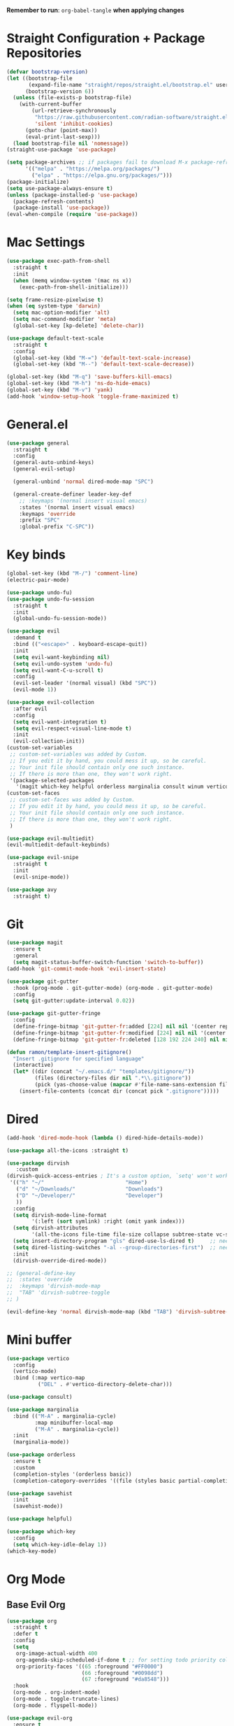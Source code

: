 :PROPERTIES:
#+REVEAL_ROOT: http://cdn.jsdelivr.net/reveal.js/2.5.0/
#+REVEAL_HLEVEL 2
#+PROPERTY: header args :tangle: init.el
#+auto_tangle: t
:END:
*Remember to run*: ~org-babel-tangle~ *when applying changes*
* Table of Contents :toc_3:noexport:
- [[#straight-configuration--package-repositories][Straight Configuration + Package Repositories]]
- [[#mac-settings][Mac Settings]]
- [[#generalel][General.el]]
- [[#key-binds][Key binds]]
- [[#git][Git]]
- [[#dired][Dired]]
- [[#mini-buffer][Mini buffer]]
- [[#org-mode][Org Mode]]
  - [[#base-evil-org][Base Evil Org]]
  - [[#org-agenda][Org Agenda]]
  - [[#quality-of-life-stuff][Quality of Life Stuff]]
  - [[#visuals][Visuals]]
- [[#completion][Completion]]
  - [[#languages][Languages]]
    - [[#python][Python]]
    - [[#rust][Rust]]
    - [[#yaml][Yaml]]
  - [[#snippets][Snippets]]
  - [[#general-completion][General completion]]
- [[#project-management][Project Management]]
- [[#terminal][Terminal]]
- [[#visuals-1][Visuals]]
- [[#window-management][Window Management]]
- [[#key-maps][Key maps]]
- [[#miscellaneous][Miscellaneous]]

* Straight Configuration + Package Repositories
#+begin_src emacs-lisp :tangle init.el
  (defvar bootstrap-version)
  (let ((bootstrap-file
         (expand-file-name "straight/repos/straight.el/bootstrap.el" user-emacs-directory))
        (bootstrap-version 6))
    (unless (file-exists-p bootstrap-file)
      (with-current-buffer
          (url-retrieve-synchronously
           "https://raw.githubusercontent.com/radian-software/straight.el/develop/install.el"
           'silent 'inhibit-cookies)
        (goto-char (point-max))
        (eval-print-last-sexp)))
    (load bootstrap-file nil 'nomessage))
  (straight-use-package 'use-package)
  
  (setq package-archives ;; if packages fail to download M-x package-refresh-contents
        '(("melpa" . "https://melpa.org/packages/")
          ("elpa" . "https://elpa.gnu.org/packages/")))
  (package-initialize)
  (setq use-package-always-ensure t)
  (unless (package-installed-p 'use-package)
    (package-refresh-contents)
    (package-install 'use-package))
  (eval-when-compile (require 'use-package))
#+end_src

#+RESULTS:
: use-package

* Mac Settings
#+begin_src emacs-lisp :tangle init.el 
  (use-package exec-path-from-shell
    :straight t
    :init
    (when (memq window-system '(mac ns x))
      (exec-path-from-shell-initialize)))

  (setq frame-resize-pixelwise t)
  (when (eq system-type 'darwin) 
    (setq mac-option-modifier 'alt)
    (setq mac-command-modifier 'meta)
    (global-set-key [kp-delete] 'delete-char))

  (use-package default-text-scale
    :straight t
    :config
    (global-set-key (kbd "M-=") 'default-text-scale-increase)
    (global-set-key (kbd "M--") 'default-text-scale-decrease))

  (global-set-key (kbd "M-q") 'save-buffers-kill-emacs)
  (global-set-key (kbd "M-h") 'ns-do-hide-emacs)
  (global-set-key (kbd "M-v") 'yank)
  (add-hook 'window-setup-hook 'toggle-frame-maximized t)
#+end_src

* General.el
#+begin_src emacs-lisp :tangle init.el 
  (use-package general
    :straight t
    :config
    (general-auto-unbind-keys)
    (general-evil-setup)

    (general-unbind 'normal dired-mode-map "SPC")

    (general-create-definer leader-key-def
      ;; :keymaps '(normal insert visual emacs)
      :states '(normal insert visual emacs)
      :keymaps 'override
      :prefix "SPC"
      :global-prefix "C-SPC"))
#+end_src
* Key binds
#+begin_src emacs-lisp :tangle init.el 
  (global-set-key (kbd "M-/") 'comment-line)
  (electric-pair-mode)

  (use-package undo-fu)
  (use-package undo-fu-session
    :straight t
    :init
    (global-undo-fu-session-mode))

  (use-package evil
    :demand t
    :bind (("<escape>" . keyboard-escape-quit))
    :init
    (setq evil-want-keybinding nil)
    (setq evil-undo-system 'undo-fu)
    (setq evil-want-C-u-scroll t)
    :config
    (evil-set-leader '(normal visual) (kbd "SPC"))
    (evil-mode 1))

  (use-package evil-collection
    :after evil
    :config
    (setq evil-want-integration t)
    (setq evil-respect-visual-line-mode t)
    :init
    (evil-collection-init))
  (custom-set-variables
   ;; custom-set-variables was added by Custom.
   ;; If you edit it by hand, you could mess it up, so be careful.
   ;; Your init file should contain only one such instance.
   ;; If there is more than one, they won't work right.
   '(package-selected-packages
     '(magit which-key helpful orderless marginalia consult winum vertico evil-collection evil undo-fu use-package)))
  (custom-set-faces
   ;; custom-set-faces was added by Custom.
   ;; If you edit it by hand, you could mess it up, so be careful.
   ;; Your init file should contain only one such instance.
   ;; If there is more than one, they won't work right.
   )

  (use-package evil-multiedit)
  (evil-multiedit-default-keybinds)

  (use-package evil-snipe
    :straight t
    :init
    (evil-snipe-mode))

  (use-package avy
    :straight t)
#+end_src

* Git
#+begin_src emacs-lisp :tangle init.el 
  (use-package magit
    :ensure t
    :general
    (setq magit-status-buffer-switch-function 'switch-to-buffer))
  (add-hook 'git-commit-mode-hook 'evil-insert-state)

  (use-package git-gutter
    :hook (prog-mode . git-gutter-mode) (org-mode . git-gutter-mode)
    :config
    (setq git-gutter:update-interval 0.02))

  (use-package git-gutter-fringe
    :config
    (define-fringe-bitmap 'git-gutter-fr:added [224] nil nil '(center repeated))
    (define-fringe-bitmap 'git-gutter-fr:modified [224] nil nil '(center repeated))
    (define-fringe-bitmap 'git-gutter-fr:deleted [128 192 224 240] nil nil 'bottom))

  (defun ramon/template-insert-gitignore()
    "Insert .gitignore for specified language"
    (interactive)
    (let* ((dir (concat "~/.emacs.d/" "templates/gitignore/"))
           (files (directory-files dir nil ".*\\.gitignore"))
           (pick (yas-choose-value (mapcar #'file-name-sans-extension files))))
      (insert-file-contents (concat dir (concat pick ".gitignore")))))
#+end_src
* Dired
#+begin_src emacs-lisp :tangle init.el 
  (add-hook 'dired-mode-hook (lambda () dired-hide-details-mode))

  (use-package all-the-icons :straight t)

  (use-package dirvish
     :custom
  (dirvish-quick-access-entries ; It's a custom option, `setq' won't work
   '(("h" "~/"                          "Home")
     ("d" "~/Downloads/"                "Downloads")
     ("D" "~/Developer/"                "Developer")
     ))
    :config
    (setq dirvish-mode-line-format
          '(:left (sort symlink) :right (omit yank index)))
    (setq dirvish-attributes
          '(all-the-icons file-time file-size collapse subtree-state vc-state git-msg))
    (setq insert-directory-program "gls" dired-use-ls-dired t)     ;; needs coreutils: 'brew install coreutils'
    (setq dired-listing-switches "-al --group-directories-first")  ;; needs coreutils: 'brew install coreutils' 
    :init
    (dirvish-override-dired-mode))

  ;; (general-define-key
  ;;  :states 'override
  ;;  :keymaps 'dirvish-mode-map
  ;;  "TAB" 'dirvish-subtree-toggle
  ;; )

  (evil-define-key 'normal dirvish-mode-map (kbd "TAB") 'dirvish-subtree-toggle)
#+end_src
* Mini buffer
#+begin_src emacs-lisp :tangle init.el 
(use-package vertico
  :config
  (vertico-mode)
  :bind (:map vertico-map
	      ("DEL" . #'vertico-directory-delete-char)))

(use-package consult)

(use-package marginalia
  :bind (("M-A" . marginalia-cycle)
         :map minibuffer-local-map
         ("M-A" . marginalia-cycle))
  :init
  (marginalia-mode))

(use-package orderless
  :ensure t
  :custom
  (completion-styles '(orderless basic))
  (completion-category-overrides '((file (styles basic partial-completion)))))

(use-package savehist 
  :init
  (savehist-mode))

(use-package helpful)

(use-package which-key
  :config
  (setq which-key-idle-delay 1))
(which-key-mode)
#+end_src

* Org Mode
** Base Evil Org
#+begin_src emacs-lisp :tangle init.el 
  (use-package org 
    :straight t
    :defer t
    :config
    (setq
     org-image-actual-width 400
     org-agenda-skip-scheduled-if-done t ;; for setting todo priority colors
     org-priority-faces '((65 :foreground "#FF0000")
                          (66 :foreground "#0098dd")
                          (67 :foreground "#da8548")))
    :hook
    (org-mode . org-indent-mode)
    (org-mode . toggle-truncate-lines)
    (org-mode . flyspell-mode))

  (use-package evil-org
    :ensure t
    :after org
    :hook (org-mode . (lambda () evil-org-mode))
    :config
    (require 'evil-org-agenda)
    (evil-org-agenda-set-keys))

  (use-package evil-org-mode
    :straight (evil-org-mode :type git :host github :repo "hlissner/evil-org-mode")
    :hook ((org-mode . evil-org-mode)
           (org-mode . (lambda () 
                         (require 'evil-org)
                         (evil-normalize-keymaps)
                         (evil-org-set-key-theme '(textobjects))
                         (require 'evil-org-agenda)
                         (evil-org-agenda-set-keys))))
    :bind
    ([remap evil-org-org-insert-heading-respect-content-below] . +org/insert-item-below) ;; "<C-return>" 
    ([remap evil-org-org-insert-todo-heading-respect-content-below] . +org/insert-item-above) ;; "<C-S-return>" 
    :general
    (general-nmap
      :keymaps 'org-mode-map
      :states 'normal
      "RET"   #'org-open-at-point))
#+end_src
** Org Agenda
#+begin_src emacs-lisp :tangle init.el
  ;; (setq org-agenda-files (apply 'append ;; Fix this, ethan said setqs go under custom
  ;;                              (mapcar
  ;;                               (lambda (directory)
  ;;                                 (directory-files-recursively
  ;;                                  directory org-agenda-file-regexp))
  ;;                               '("~/Library/Mobile Documents/com~apple~CloudDocs/Documents/gtd")
  ;;                               )))
  (setq org-todo-keywords
        (quote ((sequence "TODO(t)" "DOING(g)" "|" "DONE(d)"))))

  (setq org-capture-templates
        '(
          ("t" "General Todo")
              ("te" "No Time" entry (file "~/Library/Mobile Documents/com~apple~CloudDocs/Documents/gtd/gtd.org")
               "** %^{Type|HW|READ|TODO|PROJ} %^{Todo title} %?" :prepend t :empty-lines-before 0
               :refile-targets (("~/Library/Mobile Documents/com~apple~CloudDocs/Documents/gtd/gtd.org" :maxlevel . 2)))

              ("ts" "Scheduled" entry (file "~/Library/Mobile Documents/com~apple~CloudDocs/Documents/gtd/gtd.org")
               "** %^{Type|HW|READ|TODO|PROJ} %^{Todo title}\nSCHEDULED: %^t%?" :prepend t :empty-lines-before 0
               :refile-targets (("~/Library/Mobile Documents/com~apple~CloudDocs/Documents/gtd/gtd.org" :maxlevel . 2)))

              ("td" "Deadline" entry (file "~/Library/Mobile Documents/com~apple~CloudDocs/Documents/gtd/gtd.org")
               "** %^{Type|HW|READ|TODO|PROJ} %^{Todo title}\nDEADLINE: %^t%?" :prepend t :empty-lines-before 0
               :refile-targets (("~/Library/Mobile Documents/com~apple~CloudDocs/Documents/gtd/gtd.org" :maxlevel . 2)))

              ("tw" "Scheduled & deadline" entry (file "~/Library/Mobile Documents/com~apple~CloudDocs/Documents/gtd/gtd.org")
               "** %^{Type|HW|READ|TODO|PROJ} %^{Todo title}\nSCHEDULED: %^t DEADLINE: %^t %?" :prepend t :empty-lines-before 0
               :refile-targets (("~/Library/Mobile Documents/com~apple~CloudDocs/Documents/gtd/gtd.org" :maxlevel . 2)))
          ("j" "Journal" entry (file+datetree "~/Library/Mobile Documents/com~apple~CloudDocs/Documents/gtd/journal.org")
           "* %?\nEntered on %U\n  %i\n  %a")
          ("w" "Work Todo Entries")
              ("we" "No Time" entry (file "~/Library/Mobile Documents/com~apple~CloudDocs/Documents/gtd/work.org")
               "** %^{Type|HW|READ|TODO|PROJ} %^{Todo title} %?" :prepend t :empty-lines-before 0
               :refile-targets (("~/Library/Mobile Documents/com~apple~CloudDocs/Documents/gtd/work.org" :maxlevel . 2)))

              ("ws" "Scheduled" entry (file "~/Library/Mobile Documents/com~apple~CloudDocs/Documents/gtd/work.org")
               "** %^{Type|HW|READ|TODO|PROJ} %^{Todo title}\nSCHEDULED: %^t%?" :prepend t :empty-lines-before 0
               :refile-targets (("~/Library/Mobile Documents/com~apple~CloudDocs/Documents/gtd/work.org" :maxlevel . 2)))

              ("wd" "Deadline" entry (file "~/Library/Mobile Documents/com~apple~CloudDocs/Documents/gtd/work.org")
               "** %^{Type|HW|READ|TODO|PROJ} %^{Todo title}\nDEADLINE: %^t%?" :prepend t :empty-lines-before 0
               :refile-targets (("~/Library/Mobile Documents/com~apple~CloudDocs/Documents/gtd/work.org" :maxlevel . 2)))

              ("ww" "Scheduled & deadline" entry (file "~/Library/Mobile Documents/com~apple~CloudDocs/Documents/gtd/work.org")
               "** %^{Type|HW|READ|TODO|PROJ} %^{Todo title}\nSCHEDULED: %^t DEADLINE: %^t %?" :prepend t :empty-lines-before 0
               :refile-targets (("~/Library/Mobile Documents/com~apple~CloudDocs/Documents/gtd/work.org" :maxlevel . 2)))))
#+end_src
** Quality of Life Stuff
#+begin_src emacs-lisp :tangle init.el
  (require 'org-tempo)
  (add-to-list 'org-structure-template-alist '("el" . "src emacs-lisp"))
  (add-to-list 'org-structure-template-alist '("py" . "src python :results output"))

  (use-package ox-pandoc
    :straight t)

  (use-package ox-reveal)
  (setq org-reveal-root "/Users/tahpramen/reveal.js-master")
  (use-package htmlize ;; Needed for syntax highlighting in ord->reveal presentation
    :straight t)

  (use-package org-download
    :straight t
    :init
    (add-hook 'dired-mode-hook 'org-download-enable))

  (use-package org-auto-tangle
    :defer t
    :hook (org-mode . org-auto-tangle-mode))

  (defun org-babel-edit-prep:python (babel-info) 
    ;; to add more language support, see:
    ;; https://github.com/emacs-lsp/lsp-mode/issues/2842#issuecomment-870807018
    (setq-local buffer-file-name (->> babel-info caddr (alist-get :tangle)))
    (lsp))

  (defun org-babel-edit-prep:rust (babel-info) 
    ;; to add more language support, see:
    ;; https://github.com/emacs-lsp/lsp-mode/issues/2842#issuecomment-870807018
    (setq-local buffer-file-name (->> babel-info caddr (alist-get :tangle)))
    (lsp))
  
  (org-babel-do-load-languages
   'org-babel-load-languages '((python . t)))

  (use-package toc-org
    :straight t
    :config
    (if (require 'toc-org nil t)
        (progn
          (add-hook 'org-mode-hook 'toc-org-mode)
          ;; (add-hook 'markdown-mode-hook 'toc-org-mode)
          ;; (define-key markdown-mode-map (kbd "\C-c\C-o") 'toc-org-markdown-follow-thing-at-point)
          )
      (warn "toc-org not found")))
#+end_src
** Visuals
#+begin_src emacs-lisp :tangle init.el
  (use-package org-fancy-priorities
    :straight t
    :hook (org-mode . org-fancy-priorities-mode)
    :config
    (setq org-fancy-priorities-list '("HIGH" "MEDIUM" "LOW"))
    org-todo-keywords '((sequence "HW")))

  (use-package org-bullets
    :hook
    (org-mode . org-bullets-mode))


  (setq org-ellipsis "  ⬎ ")
  (setq org-hide-emphasis-markers t)
  (setq org-startup-folded 'show2levels)
  (setq org-insert-heading-respect-content t)
  (setq org-list-demote-modify-bullet
        '(("+" . "*") ("*" . "-") ("-" . "+")))
#+end_src
* Completion
** Languages
*** Python
#+begin_src emacs-lisp :tangle init.el 
  (use-package python)
  (use-package pyvenv
    :config
    (pyvenv-mode 1)) ;; TODO Have it so that it automatically restarts the lsp session on venv activation
  (use-package numpydoc :straight t)

  (leader-key-def
    :keymaps 'python-mode-map
    "m " '(:ignore t :which-key "Python")
    "m c" 'pyvenv-create
    "m a" 'pyvenv-activate
    "m k" 'pyvenv-deactivate
    "m m" 'pyvenv-menu
    "m d g" 'numpydoc-generate
  )
  
  (use-package ein
    :straight t)
#+end_src
*** Rust
#+begin_src emacs-lisp :tangle init.el 
  (use-package rustic ;; remember to: 'brew install rust-analyzer'
    :straight t
    :config
    (setq rustic-cargo-bin "~/.cargo/bin/cargo"))

  (leader-key-def
    :keymaps 'rust-mode-map
    "m r" 'rustic-cargo-run
    "m b" 'rustic-cargo-build
    "m c" 'rustic-cargo-check
    "m C" 'rustic-cargo-clippy
  )
#+end_src
*** Yaml
#+begin_src emacs-lisp
  (use-package yaml-mode)
  (add-hook 'yaml-mode-hook
	    '(lambda ()
	       (define-key yaml-mode-map "\C-m" 'newline-and-indent)))
#+end_src
** Snippets
#+begin_src emacs-lisp :tangle init.el 
  (use-package yasnippet
    :straight t
    :config
    (setq yas-snippet-dirs '("~/.emacs.d/snippets"))
    (yas-global-mode))

  (use-package doom-snippets
    :after yasnippet
    :straight (doom-snippets :type git :host github :repo "hlissner/doom-snippets" :files ("*.el" "*")))
#+end_src
** General completion
#+begin_src emacs-lisp :tangle init.el 
  (use-package company ;; TODO add tab completion
    :straight t
    :custom
    (company-minimum-prefix-length 3)
    (company-idle-delay 0.01)
    :init
    (global-company-mode)
    (global-set-key (kbd "TAB") 'company-indent-or-complete-common))

  ;; (use-package corfu
  ;;   :straight t
  ;;   :defer t
  ;;   :custom
  ;;   (corfu-auto t)
  ;;   (corfu-auto-prefix 3)
  ;;   (corfu-auto-delay 0.0)           ; Enable auto completion
  ;;   (corfu-quit-at-boundary 'separator)
  ;;   (corfu-echo-documentation 0.25)   ; Enable auto completion
  ;;   (corfu-preview-current 'insert)   ; Do not preview current candidate
  ;;   ;; :init
  ;;   ;; (global-corfu-mode)
  ;;   :hook
  ;;   (prog-mode . corfu-mode))

  ;; (use-package eglot
  ;;   :ensure t
  ;;   :defer t
  ;;   :hook
  ;;   (python-mode . eglot-ensure)
  ;;   (rust-mode . eglot-ensure)
  ;;   )

  (use-package lsp-mode
    :straight t
    :config
    (setq lsp-headerline-breadcrumb-mode nil)
    :init
    ;; set prefix for lsp-command-keymap (few alternatives - "C-l", "C-c l")
    (setq lsp-keymap-prefix "C-c l")
    :hook (;; replace XXX-mode with concrete major-mode(e. g. python-mode)
           (python-mode . lsp)
           ;; if you want which-key integration
           (lsp-mode . lsp-enable-which-key-integration))
    :commands lsp)

  (use-package lsp-pyright
    :straight t
    :hook (python-mode . (lambda ()
                            (require 'lsp-pyright)
                            (lsp))))  ; or lsp-deferred

  (use-package flyspell-correct
    :after flyspell
    :bind (:map flyspell-mode-map ("C-;" . flyspell-correct-wrapper)))

  (use-package flyspell-correct-ivy
    :after flyspell-correct)

  (use-package origami
    :defer t
    :hook (prog-mode . origami-mode))

  (use-package devdocs
    :straight t
    :config
    (leader-key-def
      "m d l" 'devdocs-lookup
      "m d d" 'devdocs-delete
      "m d i" 'devdocs-install))
#+end_src
* Project Management
#+begin_src emacs-lisp :tangle init.el 
  (use-package projectile ;; remmeber, `brew install ripgrep`
    :straight t
    :custom
    (projectile-switch-project-action #'projectile-dired)
    :init (projectile-mode)) 
#+end_src
* Terminal
#+begin_src emacs-lisp :tangle init.el 
  (use-package vterm
    :straight t)

  (use-package vterm-toggle
    :straight t
    :config
    (setq vterm-toggle-fullscreen-p nil)
    (add-to-list 'display-buffer-alist
                 '((lambda (buffer-or-name _)
                     (let ((buffer (get-buffer buffer-or-name)))
                       (with-current-buffer buffer
                         (or (equal major-mode 'vterm-mode)
                             (string-prefix-p vterm-buffer-name (buffer-name buffer))))))
                   (display-buffer-reuse-window display-buffer-at-bottom)
                   (reusable-frames . visible)
                   (window-height . 0.3))))

  (use-package tldr
    :straight t)
#+end_src
* Visuals
#+begin_src emacs-lisp :tangle init.el 
  (setq display-line-numbers-type 'visual)
  (global-display-line-numbers-mode)
  (menu-bar-mode -1)
  (scroll-bar-mode -1)
  (tool-bar-mode -1)

  (use-package rainbow-delimiters
    :straight t
    :hook (prog-mode . rainbow-delimiters-mode))

  ;; (use-package hl-todo ;; This package caused all my headaches >.<
  ;;   :straight t
  ;;   :config
  ;;   (setq hl-todo-keyword-faces
  ;; 	'(("TODO"   . "#FF69B4") 
  ;; 	  ("FIXME"  . "#ea3d54") 
  ;; 	  ("NOTE"  . "#93C572") 
  ;; 	  ("REVIEW" . "#A7C7E7")
  ;; 	  ))
  ;;   :hook (prog-mode . (hl-todo-mode)))

  (use-package beacon
    :straight t
    :init
    (beacon-mode))

  (use-package dashboard
    :straight t
    :config
    (dashboard-setup-startup-hook)
    (setq dashboard-center-content t)
    (setq dashboard-banner-logo-title "Don't be a weenie")
    (setq dashboard-items '((agenda . 15))))

  (use-package ef-themes
    :straight t)

  (use-package doom-themes
    :ensure t
    :config
    (setq doom-themes-enable-bold t    
          doom-themes-enable-italic t) 
    (doom-themes-visual-bell-config)
    (doom-themes-neotree-config)
    (setq doom-themes-treemacs-theme "doom-atom") 
    (doom-themes-treemacs-config)
    (doom-themes-org-config))

  (load-theme 'doom-old-hope t)
  (set-face-foreground 'line-number "#708090")
  (set-face-foreground 'line-number-current-line "#ef7c2b")

  (use-package doom-modeline
    :ensure t
    :init (doom-modeline-mode 1)
    :config
    (setq auto-revert-check-vc-info t)
    (setq doom-modeline-buffer-encoding nil
	  doom-modeline-enable-word-count nil
	  doom-modeline-major-mode-icon t
	  doom-modeline-major-mode-color-icon t))
#+end_src
* Window Management
#+begin_src emacs-lisp :tangle init.el 
(use-package winum :straight t :init (winum-mode))
(winner-mode 1)
#+end_src
* Key maps
#+begin_src emacs-lisp :tangle init.el 
  (general-imap 
    :keymaps 'vterm-mode-map
    "C-c" 'vterm-send-C-c)

  (general-unbind 'normal dired-mode-map
    :with 'ignore
    [dired-next-line])

  (general-define-key
   :states 'normal
   "RET" 'push-button)

  (leader-key-def ;; NOTE/REVIEW Link to gist to show leader-key-cleanup: https://gist.github.com/thriveth/1cfb03fac55c3076a34f9627bc3c6a63
    "." 'find-file
    "," 'switch-to-buffer

    "RET" '(consult-bookmark :which-key "bookmarks")
    "TAB" 'dirvish-subtree-toggle

    "b" '(:ignore t :which-key "Buffer")
    "b b " 'switch-to-buffer
    "b k" 'image-kill-buffer
    "b r" '(revert-buffer :which-key "refresh-buffer")

    "e" '(:ignore t :which-key "Evil")
    "e f" 'evil-toggle-fold

    "f" '(:ignore t :which-key "Find")
    "f f" 'find-file
    "f w" '(avy-goto-char-timer :which-key "avy-find-word")

    "g" '(:ignore t :which-key "Git")
    "g g" 'magit-status
    "g i" '(ramon/template-insert-gitignore :which-key "insert-gitignore-template")

    "h" '(:ignore t :which-key "Help")
    "h f" 'helpful-callable
    "h v" 'helpful-variable
    "h k" 'helpful-key
    "h t" 'consult-theme
    "h m" 'describe-mode
    "h r r" 'eval-defun

    "l" '(:ignore t :which-key "LSP")
    "l a" '(lsp :which-key "activate lsp")
    "l r" '(lsp-rename :which-key "rename variable")

    "m" '(:ignore t :which-key "Mode-Specific")
    "m d" '(:ignore t :which-key "Documentation")

    "o" '(:ignore t :which-key "Org")
    "o a" 'org-agenda
    "o c" 'org-capture
    "o w" '(flyspell-correct-wrapper :which-key "correct-word")

    "o i" '(:ignore t :which-key "Insert")
    "o i l" 'org-insert-link
    "o i t" 'org-table-create
    "o i s" 'org-insert-structure-template

    "o t" '(:ignore t :which-key "Toggle")
    "o t c" 'org-toggle-checkbox

    "p" '(:ignore t :which-key "Projectile")
    "p p" 'projectile-find-file
    "p g" '(projectile-ripgrep :which-key "grep-project")

    "t" '(:ignore t :which-key "Toggle")
    "t t" 'vterm-toggle

    "w" '(:ignore t :which-key "Window")
    "w c" 'evil-window-delete
    "w v" 'evil-window-vsplit
    "w u" 'winner-undo
    "w n" 'evil-window-new
  )

  ;; FIXME: Figure out how to embed this into the keymapping
  (setq winum-keymap 
      (let ((map (make-sparse-keymap)))
        (define-key map (kbd "C-`") 'winum-select-window-by-number)
        (define-key map (kbd "C-²") 'winum-select-window-by-number)
        (leader-key-def "w 0" 'winum-select-window-0-or-10)
        (leader-key-def "w 1" 'winum-select-window-1)
        (leader-key-def "w 2" 'winum-select-window-2)
        (leader-key-def "w 3" 'winum-select-window-3)
        (leader-key-def "w 4" 'winum-select-window-4)
        (leader-key-def "w 5" 'winum-select-window-5)
        (leader-key-def "w 6" 'winum-select-window-6)
        (leader-key-def "w 7" 'winum-select-window-7)
        (leader-key-def "w 8" 'winum-select-window-8)
        map))

  (add-hook 'org-mode-hook (lambda () (local-unset-key (kbd "M-h"))))
#+end_src
* Miscellaneous
#+begin_src emacs-lisp :tangle init.el 
  (setq max-lisp-eval-depth 10000)  ;; Debugging 
  ;; (setq debug-on-error t)           ;; Debugging 
  ;; (setq debug-on-message "Package cl is deprecated")

  (eldoc-mode -1)
  (save-place-mode 1)
  (global-auto-revert-mode 1)
  (fset 'yes-or-no-p 'y-or-n-p)

  (add-hook 'prog-mode-hook 'hl-line-mode)
  (add-hook 'text-mode-hook 'hl-line-mode)

  (setq magit-display-buffer-function 'magit-display-buffer-fullframe-status-v1) 
  (setq scroll-conservatively 101)
  (setq use-dialog-box nil)
  (setq make-backup-files nil)

  (defun ramon/call-logging-hooks (command &optional verbose)
    "Call COMMAND, reporting every hook run in the process.
    Interactively, prompt for a command to execute.

    Return a list of the hooks run, in the order they were run.
    Interactively, or with optional argument VERBOSE, also print a
    message listing the hooks."
    (interactive "CCommand to log hooks: \np")
    (let* ((log     nil)
           (logger (lambda (&rest hooks) 
                     (setq log (append log hooks nil)))))
      (ramon/with-advice
          ((#'run-hooks :before logger))
        (call-interactively command))
      (when verbose
        (message
         (if log "Hooks run during execution of %s:"
           "No hooks run during execution of %s.")
         command)
        (dolist (hook log)
          (message "> %s" hook)))
      log))

  (defmacro ramon/with-advice (adlist &rest body)
    "Execute BODY with temporary advice in ADLIST.

  Each element of ADLIST should be a list of the form
    (SYMBOL WHERE FUNCTION [PROPS])
  suitable for passing to `advice-add'.  The BODY is wrapped in an
  `unwind-protect' form, so the advice will be removed even in the
  event of an error or nonlocal exit."
    (declare (debug ((&rest (&rest form)) body))
             (indent 1))
    `(progn
       ,@(mapcar (lambda (adform)
                   (cons 'advice-add adform))
                 adlist)
       (unwind-protect (progn ,@body)
         ,@(mapcar (lambda (adform)
                     `(advice-remove ,(car adform) ,(nth 2 adform)))
                   adlist))))
#+end_src
